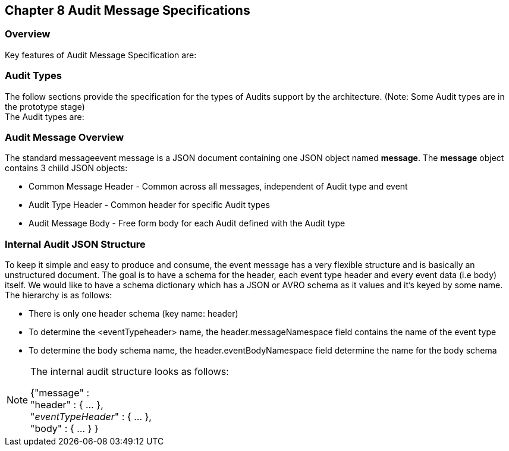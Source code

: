 == Chapter 8 Audit Message Specifications ==

=== Overview ===
Key features of Audit Message Specification are:


=== Audit Types ===
The follow sections provide the specification for the types of Audits support by the architecture. (Note: Some Audit types are in the prototype stage)  +
The Audit types are:

=== Audit Message Overview ===

The standard messageevent message is a JSON document containing one JSON object named *message*. 
The *message* object contains 3 chiild JSON objects: 

* Common Message Header - Common across all messages, independent of Audit type and event
* Audit Type Header - Common header for specific Audit types 
* Audit Message Body - Free form body for each Audit defined with the Audit type


=== Internal Audit JSON Structure ===
To keep it simple and easy to produce and consume, the event message has a very flexible structure and is basically an unstructured document. 
The goal is to have a schema for the header, each event type header and every event data (i.e body) itself. 
We would like to have a schema dictionary which has a JSON or AVRO schema as it values and it's keyed by some name. The hierarchy is as follows:

* There is only one header schema (key name: header)
* To determine the <eventTypeheader> name, the header.messageNamespace field contains the name of the event type
* To determine the body schema name, the header.eventBodyNamespace field determine the name for the body schema

[NOTE]
====
The internal audit structure looks as follows:

{"message" : +
	"header" : {   ...  }, +
	"_eventTypeHeader_" : { ... }, +
	"body"  : { ... }
}

====
